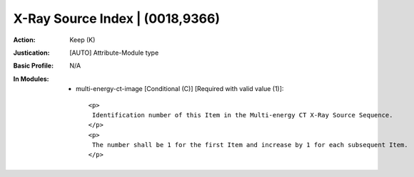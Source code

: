 --------------------------------
X-Ray Source Index | (0018,9366)
--------------------------------
:Action: Keep (K)
:Justication: [AUTO] Attribute-Module type
:Basic Profile: N/A
:In Modules:
   - multi-energy-ct-image [Conditional (C)] [Required with valid value (1)]::

       <p>
        Identification number of this Item in the Multi-energy CT X-Ray Source Sequence.
       </p>
       <p>
        The number shall be 1 for the first Item and increase by 1 for each subsequent Item.
       </p>

